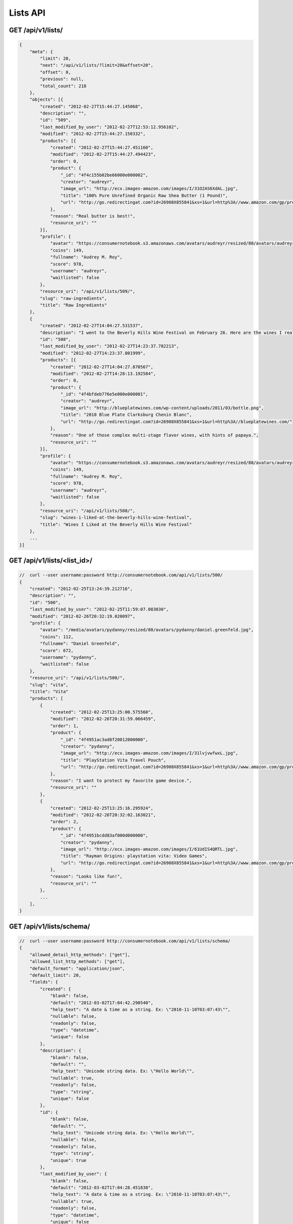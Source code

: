 =========
Lists API
=========

GET /api/v1/lists/
==================

.. sourcecode:: javascript

    {
        "meta": {
            "limit": 20,
            "next": "/api/v1/lists/?limit=20&offset=20",
            "offset": 0,
            "previous": null,
            "total_count": 218
        },
        "objects": [{
            "created": "2012-02-27T15:44:27.145068",
            "description": "",
            "id": "509",
            "last_modified_by_user": "2012-02-27T12:53:12.956102",
            "modified": "2012-02-27T15:44:27.150332",
            "products": [{
                "created": "2012-02-27T15:44:27.451160",
                "modified": "2012-02-27T15:44:27.494423",
                "order": 0,
                "product": {
                    "_id": "4f4c155b02be66000e000002",
                    "creator": "audreyr",
                    "image_url": "http://ecx.images-amazon.com/images/I/31O2AS6XdAL.jpg",
                    "title": "100% Pure Unrefined Organic Raw Shea Butter (1 Pound)",
                    "url": "http://go.redirectingat.com?id=26908X855841&xs=1&url=http%3A//www.amazon.com/gp/product/B004YBW5T0"
                },
                "reason": "Real butter is best!",
                "resource_uri": ""
            }],
            "profile": {
                "avatar": "https://consumernotebook.s3.amazonaws.com/avatars/audreyr/resized/80/avatars/audreyr/audreyr.jpg",
                "coins": 149,
                "fullname": "Audrey M. Roy",
                "score": 978,
                "username": "audreyr",
                "waitlisted": false
            },
            "resource_uri": "/api/v1/lists/509/",
            "slug": "raw-ingredients",
            "title": "Raw Ingredients"
        },
        {
            "created": "2012-02-27T14:04:27.531537",
            "description": "I went to the Beverly Hills Wine Festival on February 26. Here are the wines I really liked.",
            "id": "508",
            "last_modified_by_user": "2012-02-27T14:23:37.782213",
            "modified": "2012-02-27T14:23:37.801999",
            "products": [{
                "created": "2012-02-27T14:04:27.870567",
                "modified": "2012-02-27T14:28:13.192584",
                "order": 0,
                "product": {
                    "_id": "4f4bfdeb776e5e000e000001",
                    "creator": "audreyr",
                    "image_url": "http://blueplatewines.com/wp-content/uploads/2011/03/bottle.png",
                    "title": "2010 Blue Plate Clarksburg Chenin Blanc",
                    "url": "http://go.redirectingat.com?id=26908X855841&xs=1&url=http%3A//blueplatewines.com/"
                },
                "reason": "One of those complex multi-stage flavor wines, with hints of papaya.",
                "resource_uri": ""
            }],
            "profile": {
                "avatar": "https://consumernotebook.s3.amazonaws.com/avatars/audreyr/resized/80/avatars/audreyr/audreyr.jpg",
                "coins": 149,
                "fullname": "Audrey M. Roy",
                "score": 978,
                "username": "audreyr",
                "waitlisted": false
            },
            "resource_uri": "/api/v1/lists/508/",
            "slug": "wines-i-liked-at-the-beverly-hills-wine-festival",
            "title": "Wines I Liked at the Beverly Hills Wine Festival"
        },
        ...
    }]

GET /api/v1/lists/<list_id>/
============================

.. sourcecode:: javascript

    //  curl --user username:password http://consumernotebook.com/api/v1/lists/500/
    {
        "created": "2012-02-25T13:24:39.212716",
        "description": "",
        "id": "500",
        "last_modified_by_user": "2012-02-25T11:59:07.083030",
        "modified": "2012-02-26T20:32:19.020097",
        "profile": {
            "avatar": "/media/avatars/pydanny/resized/80/avatars/pydanny/daniel.greenfeld.jpg",
            "coins": 112,
            "fullname": "Daniel Greenfeld",
            "score": 672,
            "username": "pydanny",
            "waitlisted": false
        },
        "resource_uri": "/api/v1/lists/500/",
        "slug": "vita",
        "title": "Vita"        
        "products": [
            {
                "created": "2012-02-25T13:25:00.575560",
                "modified": "2012-02-26T20:31:59.066459",
                "order": 1,
                "product": {
                    "_id": "4f4951ac3ad8f20012000000",
                    "creator": "pydanny",
                    "image_url": "http://ecx.images-amazon.com/images/I/31lvjvwfwxL.jpg",
                    "title": "PlayStation Vita Travel Pouch",
                    "url": "http://go.redirectingat.com?id=26908X855841&xs=1&url=http%3A//www.amazon.com/gp/product/B006PP41Q8"
                },
                "reason": "I want to protect my favorite game device.",
                "resource_uri": ""
            },
            {
                "created": "2012-02-25T13:25:16.295924",
                "modified": "2012-02-26T20:32:02.163021",
                "order": 2,
                "product": {
                    "_id": "4f4951bcdd83af000d000000",
                    "creator": "pydanny",
                    "image_url": "http://ecx.images-amazon.com/images/I/61UdIS4QRTL.jpg",
                    "title": "Rayman Origins: playstation vita: Video Games",
                    "url": "http://go.redirectingat.com?id=26908X855841&xs=1&url=http%3A//www.amazon.com/gp/product/B006WJ6YH6"
                },
                "reason": "Looks like fun!",
                "resource_uri": ""
            },
            ...
        ],
    }


GET /api/v1/lists/schema/
=========================

.. sourcecode:: javascript

    //  curl --user username:password http://consumernotebook.com/api/v1/lists/schema/
    {
        "allowed_detail_http_methods": ["get"],
        "allowed_list_http_methods": ["get"],
        "default_format": "application/json",
        "default_limit": 20,
        "fields": {
            "created": {
                "blank": false,
                "default": "2012-03-02T17:04:42.290540",
                "help_text": "A date & time as a string. Ex: \"2010-11-10T03:07:43\"",
                "nullable": false,
                "readonly": false,
                "type": "datetime",
                "unique": false
            },
            "description": {
                "blank": false,
                "default": "",
                "help_text": "Unicode string data. Ex: \"Hello World\"",
                "nullable": true,
                "readonly": false,
                "type": "string",
                "unique": false
            },
            "id": {
                "blank": false,
                "default": "",
                "help_text": "Unicode string data. Ex: \"Hello World\"",
                "nullable": false,
                "readonly": false,
                "type": "string",
                "unique": true
            },
            "last_modified_by_user": {
                "blank": false,
                "default": "2012-03-02T17:04:28.451838",
                "help_text": "A date & time as a string. Ex: \"2010-11-10T03:07:43\"",
                "nullable": true,
                "readonly": false,
                "type": "datetime",
                "unique": false
            },
            "modified": {
                "blank": false,
                "default": "2012-03-02T17:04:42.290554",
                "help_text": "A date & time as a string. Ex: \"2010-11-10T03:07:43\"",
                "nullable": false,
                "readonly": false,
                "type": "datetime",
                "unique": false
            },
            "products": {
                "blank": false,
                "default": "No default provided.",
                "help_text": "Many related resources. Can be either a list of URIs or list of individually nested resource data.",
                "nullable": false,
                "readonly": false,
                "type": "related",
                "unique": false
            },
            "profile": {
                "blank": false,
                "default": "No default provided.",
                "help_text": "A single related resource. Can be either a URI or set of nested resource data.",
                "nullable": false,
                "readonly": false,
                "type": "related",
                "unique": false
            },
            "resource_uri": {
                "blank": false,
                "default": "No default provided.",
                "help_text": "Unicode string data. Ex: \"Hello World\"",
                "nullable": false,
                "readonly": true,
                "type": "string",
                "unique": false
            },
            "slug": {
                "blank": false,
                "default": "No default provided.",
                "help_text": "Unicode string data. Ex: \"Hello World\"",
                "nullable": false,
                "readonly": false,
                "type": "string",
                "unique": false
            },
            "title": {
                "blank": false,
                "default": "No default provided.",
                "help_text": "Unicode string data. Ex: \"Hello World\"",
                "nullable": false,
                "readonly": false,
                "type": "string",
                "unique": false
            }
        }
    }